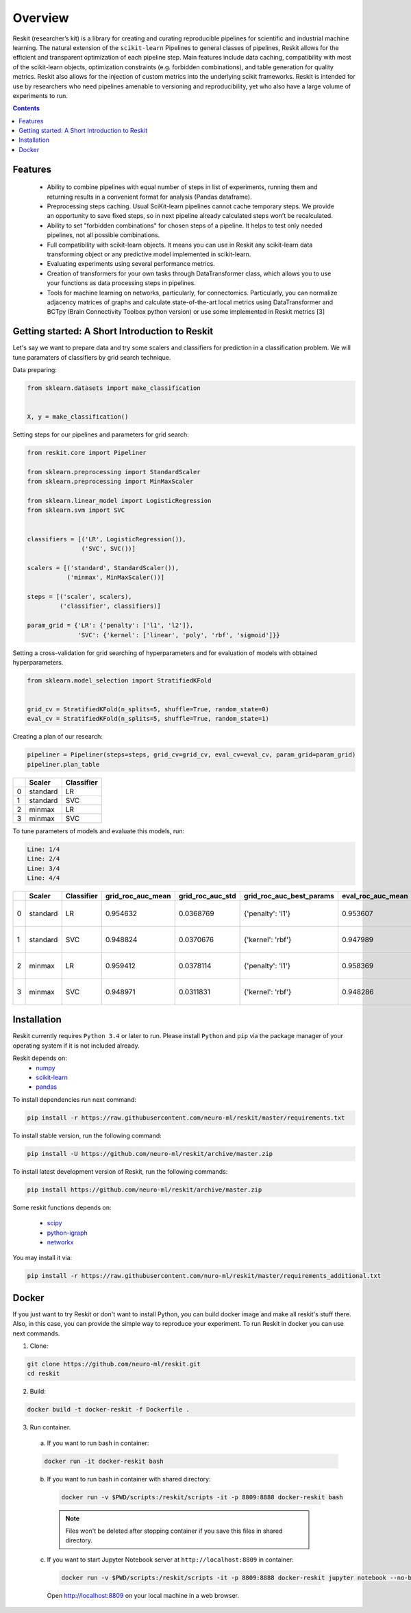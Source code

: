 ========
Overview
========

Reskit (researcher’s kit) is a library for creating and curating reproducible
pipelines for scientific and industrial machine learning. The natural extension
of the ``scikit-learn`` Pipelines to general classes of pipelines, Reskit
allows for the efficient and transparent optimization of each pipeline step.
Main features include data caching, compatibility with most of the scikit-learn
objects, optimization constraints (e.g. forbidden combinations), and table
generation for quality metrics. Reskit also allows for the injection of custom
metrics into the underlying scikit frameworks. Reskit is intended for use by
researchers who need pipelines amenable to versioning and reproducibility, yet
who also have a large volume of experiments to run.

.. contents::


Features
--------

  * Ability to combine pipelines with equal number of steps in list of
    experiments, running them and returning results in a convenient format for
    analysis (Pandas dataframe).

  * Preprocessing steps caching. Usual SciKit-learn pipelines cannot cache
    temporary steps. We provide an opportunity to save fixed steps, so in next
    pipeline already calculated steps won’t be recalculated.

  * Ability to set "forbidden combinations" for chosen steps of a pipeline. It
    helps to test only needed pipelines, not all possible combinations. 
  
  * Full compatibility with scikit-learn objects. It means you can use in
    Reskit any scikit-learn data transforming object or any predictive model
    implemented in scikit-learn.

  * Evaluating experiments using several performance metrics. 

  * Creation of transformers for your own tasks through DataTransformer class,
    which allows you to use your functions as data processing steps in
    pipelines. 

  * Tools for machine learning on networks, particularly, for connectomics.
    Particularly, you can normalize adjacency matrices of graphs and calculate
    state-of-the-art local metrics using DataTransformer and BCTpy (Brain
    Connectivity Toolbox python version) or use some implemented in Reskit
    metrics [3]

Getting started: A Short Introduction to Reskit
-----------------------------------------------
Let's say we want to prepare data and try some scalers and classifiers for
prediction in a classification problem. We will tune paramaters of classifiers
by grid search technique.

Data preparing:

.. code-block:: python

  from sklearn.datasets import make_classification


  X, y = make_classification()


Setting steps for our pipelines and parameters for grid search:

.. code-block:: python
  
  from reskit.core import Pipeliner

  from sklearn.preprocessing import StandardScaler
  from sklearn.preprocessing import MinMaxScaler

  from sklearn.linear_model import LogisticRegression
  from sklearn.svm import SVC


  classifiers = [('LR', LogisticRegression()),
                 ('SVC', SVC())]

  scalers = [('standard', StandardScaler()),
             ('minmax', MinMaxScaler())]

  steps = [('scaler', scalers),
           ('classifier', classifiers)]

  param_grid = {'LR': {'penalty': ['l1', 'l2']},
                'SVC': {'kernel': ['linear', 'poly', 'rbf', 'sigmoid']}} 


Setting a cross-validation for grid searching of hyperparameters and for evaluation of models with obtained hyperparameters.

.. code-block:: python

  from sklearn.model_selection import StratifiedKFold


  grid_cv = StratifiedKFold(n_splits=5, shuffle=True, random_state=0)
  eval_cv = StratifiedKFold(n_splits=5, shuffle=True, random_state=1)


Creating a plan of our research:

.. code-block:: python

  pipeliner = Pipeliner(steps=steps, grid_cv=grid_cv, eval_cv=eval_cv, param_grid=param_grid)
  pipeliner.plan_table 

+---+------------+----------------+
|   | **Scaler** | **Classifier** |
+---+------------+----------------+
| 0 |  standard  |       LR       |
+---+------------+----------------+
| 1 |  standard  |       SVC      |
+---+------------+----------------+
| 2 |  minmax    |       LR       |
+---+------------+----------------+
| 3 |  minmax    |       SVC      | 
+---+------------+----------------+


To tune parameters of models and evaluate this models, run:

.. code-block:: python
  pipeliner.get_results(X, y, scoring=['roc_auc'])


.. code-block:: bash

  Line: 1/4
  Line: 2/4
  Line: 3/4
  Line: 4/4

+---+------------+----------------+-----------------------+----------------------+------------------------------+-----------------------+----------------------+-------------------------------------+
|   | **Scaler** | **Classifier** | **grid_roc_auc_mean** | **grid_roc_auc_std** | **grid_roc_auc_best_params** | **eval_roc_auc_mean** | **eval_roc_auc_std** | **eval_roc_auc_scores**             |
+---+------------+----------------+-----------------------+----------------------+------------------------------+-----------------------+----------------------+-------------------------------------+
| 0 |  standard  |       LR       | 0.954632              | 0.0368769            | {'penalty': 'l1'}            | 0.953607              | 0.0372264            | [ 0.96885813 0.98961938 0.90234375] |
+---+------------+----------------+-----------------------+----------------------+------------------------------+-----------------------+----------------------+-------------------------------------+
| 1 |  standard  |       SVC      | 0.948824              | 0.0370676            | {'kernel': 'rbf'}            | 0.947989              | 0.0371741            | [ 0.94117647 0.99653979 0.90625 ]   |
+---+------------+----------------+-----------------------+----------------------+------------------------------+-----------------------+----------------------+-------------------------------------+
| 2 |  minmax    |       LR       | 0.959412              | 0.0378114            | {'penalty': 'l1'}            | 0.958369              | 0.0381575            | [ 0.97231834 0.99653979 0.90625 ]   |
+---+------------+----------------+-----------------------+----------------------+------------------------------+-----------------------+----------------------+-------------------------------------+
| 3 |  minmax    |       SVC      | 0.948971              | 0.0311831            | {'kernel': 'rbf'}            | 0.948286              | 0.031253             | [ 0.94117647 0.98961938 0.9140625 ] |
+---+------------+----------------+-----------------------+----------------------+------------------------------+-----------------------+----------------------+-------------------------------------+


Installation
------------

Reskit currently requires ``Python 3.4`` or later to run.
Please install ``Python`` and ``pip`` via the package manager of your operating system if it is not included already.

Reskit depends on:
  - `numpy <http://www.numpy.org/>`_
  - `scikit-learn <http://scikit-learn.org/stable/>`_
  - `pandas <http://pandas.pydata.org/>`_


To install dependencies run next command:

.. code-block:: bash

	pip install -r https://raw.githubusercontent.com/neuro-ml/reskit/master/requirements.txt


To install stable version, run the following command:

.. code-block:: bash

	pip install -U https://github.com/neuro-ml/reskit/archive/master.zip


To install latest development version of Reskit, run the following commands:

.. code-block:: bash

  pip install https://github.com/neuro-ml/reskit/archive/master.zip


Some reskit functions depends on:

  - `scipy <https://www.scipy.org/>`_
  - `python-igraph <http://igraph.org/python/>`_
  - `networkx <https://networkx.github.io/>`_

You may install it via:

.. code-block:: bash

  pip install -r https://raw.githubusercontent.com/nuro-ml/reskit/master/requirements_additional.txt


Docker
------

If you just want to try Reskit or don't want to install Python, 
you can build docker image and make all reskit's stuff there. 
Also, in this case, you can provide the simple way to reproduce your experiment.
To run Reskit in docker you can use next commands.

1. Clone:

.. code-block:: bash

  git clone https://github.com/neuro-ml/reskit.git
  cd reskit


2. Build:

.. code-block:: bash

  docker build -t docker-reskit -f Dockerfile .


3. Run container.

  a) If you want to run bash in container:

  .. code-block:: bash

    docker run -it docker-reskit bash


  b) If you want to run bash in container with shared directory:

    .. code-block:: bash

      docker run -v $PWD/scripts:/reskit/scripts -it -p 8809:8888 docker-reskit bash


    .. note:: 
      
      Files won't be deleted after stopping container if you save this
      files in shared directory.


  c) If you want to start Jupyter Notebook server at ``http://localhost:8809`` in container:

    .. code-block:: bash

      docker run -v $PWD/scripts:/reskit/scripts -it -p 8809:8888 docker-reskit jupyter notebook --no-browser --ip="*"


    Open http://localhost:8809 on your local machine in a web browser.

